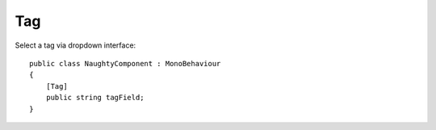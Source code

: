 Tag
===
Select a tag via dropdown interface::

    public class NaughtyComponent : MonoBehaviour
    {
        [Tag]
        public string tagField;
    }

.. image:: ../../images/Tag_Inspector.png
